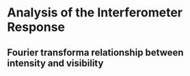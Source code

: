 * Analysis of the Interferometer Response
** Fourier transforma relationship between intensity and visibility
